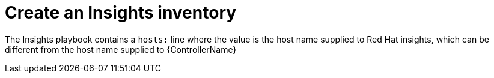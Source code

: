 :_mod-docs-content-type: CONCEPT

[id="controller-create-insights-inventory"]

= Create an Insights inventory

[role="_abstract"]
The Insights playbook contains a `hosts:` line where the value is the host name supplied to Red Hat insights, which can be different from the host name supplied to {ControllerName}

// This looks like a circular reference
//To create a new inventory to use with Red Hat Insights, see xref:proc-controller-inv-source-insights[Red Hat Insights].
